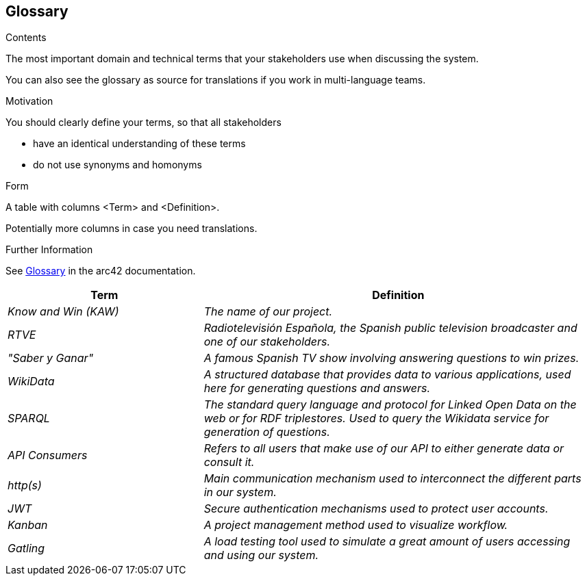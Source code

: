 ifndef::imagesdir[:imagesdir: ../images]

[[section-glossary]]
== Glossary

[role="arc42help"]
****
.Contents
The most important domain and technical terms that your stakeholders use when discussing the system.

You can also see the glossary as source for translations if you work in multi-language teams.

.Motivation
You should clearly define your terms, so that all stakeholders

* have an identical understanding of these terms
* do not use synonyms and homonyms


.Form

A table with columns <Term> and <Definition>.

Potentially more columns in case you need translations.


.Further Information

See https://docs.arc42.org/section-12/[Glossary] in the arc42 documentation.

****

[cols="e,2e" options="header"]
|===
|Term |Definition

|Know and Win (KAW)
|The name of our project.

|RTVE
|Radiotelevisión Española, the Spanish public television broadcaster and one of our stakeholders.

|"Saber y Ganar"
|A famous Spanish TV show involving answering questions to win prizes.

|WikiData
|A structured database that provides data to various applications, used here for generating questions and answers.

| SPARQL
| The standard query language and protocol for Linked Open Data on the web or for RDF triplestores. Used to query the Wikidata service for generation of questions.

|API Consumers
|Refers to all users that make use of our API to either generate data or consult it.

| http(s)
| Main communication mechanism used to interconnect the different parts in our system.

|JWT
|Secure authentication mechanisms used to protect user accounts.

|Kanban
|A project management method used to visualize workflow.

|Gatling
|A load testing tool used to simulate a great amount of users accessing and using our system.
|===